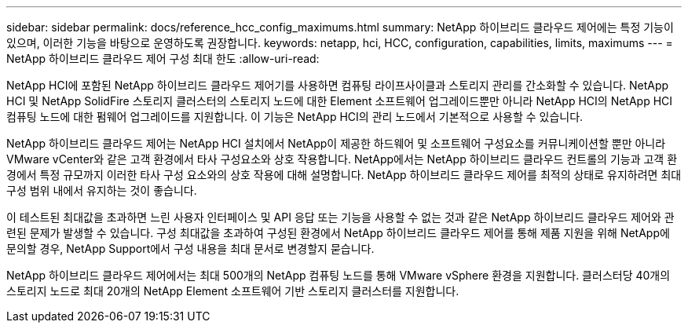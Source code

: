 ---
sidebar: sidebar 
permalink: docs/reference_hcc_config_maximums.html 
summary: NetApp 하이브리드 클라우드 제어에는 특정 기능이 있으며, 이러한 기능을 바탕으로 운영하도록 권장합니다. 
keywords: netapp, hci, HCC, configuration, capabilities, limits, maximums 
---
= NetApp 하이브리드 클라우드 제어 구성 최대 한도
:allow-uri-read: 


[role="lead"]
NetApp HCI에 포함된 NetApp 하이브리드 클라우드 제어기를 사용하면 컴퓨팅 라이프사이클과 스토리지 관리를 간소화할 수 있습니다. NetApp HCI 및 NetApp SolidFire 스토리지 클러스터의 스토리지 노드에 대한 Element 소프트웨어 업그레이드뿐만 아니라 NetApp HCI의 NetApp HCI 컴퓨팅 노드에 대한 펌웨어 업그레이드를 지원합니다. 이 기능은 NetApp HCI의 관리 노드에서 기본적으로 사용할 수 있습니다.

NetApp 하이브리드 클라우드 제어는 NetApp HCI 설치에서 NetApp이 제공한 하드웨어 및 소프트웨어 구성요소를 커뮤니케이션할 뿐만 아니라 VMware vCenter와 같은 고객 환경에서 타사 구성요소와 상호 작용합니다. NetApp에서는 NetApp 하이브리드 클라우드 컨트롤의 기능과 고객 환경에서 특정 규모까지 이러한 타사 구성 요소와의 상호 작용에 대해 설명합니다. NetApp 하이브리드 클라우드 제어를 최적의 상태로 유지하려면 최대 구성 범위 내에서 유지하는 것이 좋습니다.

이 테스트된 최대값을 초과하면 느린 사용자 인터페이스 및 API 응답 또는 기능을 사용할 수 없는 것과 같은 NetApp 하이브리드 클라우드 제어와 관련된 문제가 발생할 수 있습니다. 구성 최대값을 초과하여 구성된 환경에서 NetApp 하이브리드 클라우드 제어를 통해 제품 지원을 위해 NetApp에 문의할 경우, NetApp Support에서 구성 내용을 최대 문서로 변경할지 묻습니다.

NetApp 하이브리드 클라우드 제어에서는 최대 500개의 NetApp 컴퓨팅 노드를 통해 VMware vSphere 환경을 지원합니다. 클러스터당 40개의 스토리지 노드로 최대 20개의 NetApp Element 소프트웨어 기반 스토리지 클러스터를 지원합니다.
